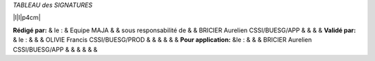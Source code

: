 *TABLEAU des SIGNATURES*

\|l\|l\|p4cm\|

**Rédigé par:** & le : &
Equipe MAJA & &
sous responsabilité de & &
BRICIER Aurelien CSSI/BUESG/APP & &
& &
**Validé par:** & le : &
& &
OLIVIE Francis CSSI/BUESG/PROD & &
& &
& &
**Pour application:** &le : &
& &
BRICIER Aurelien CSSI/BUESG/APP & &
& &
& &

